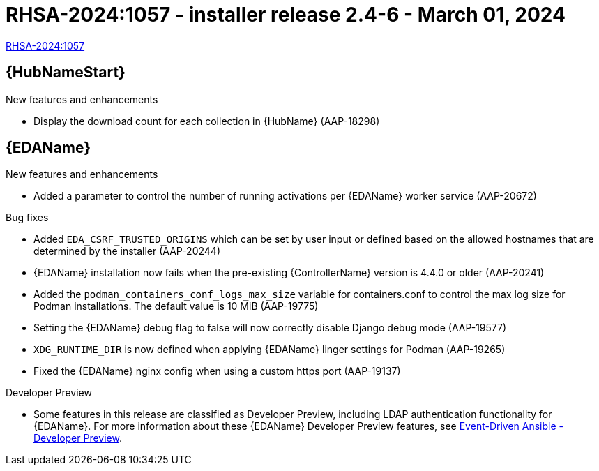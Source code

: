 // This is the release notes file for AAP 2.4 async installer release 2.4-6 dated March 01, 2024

[id="installer-24-6"]

= RHSA-2024:1057 - installer release 2.4-6 - March 01, 2024

link:https://access.redhat.com/errata/RHSA-2024:1057[RHSA-2024:1057]


//Automation hub
== {HubNameStart}

.New features and enhancements

* Display the download count for each collection in {HubName} (AAP-18298)

//Event-Driven Ansible
== {EDAName}

.New features and enhancements

* Added a parameter to control the number of running activations per {EDAName} worker service (AAP-20672)

.Bug fixes

* Added `EDA_CSRF_TRUSTED_ORIGINS` which can be set by user input or defined based on the allowed hostnames that are determined by the installer (AAP-20244)

* {EDAName} installation now fails when the pre-existing {ControllerName} version is 4.4.0 or older (AAP-20241)

* Added the `podman_containers_conf_logs_max_size` variable for containers.conf to control the max log size for Podman installations. The default value is 10 MiB (AAP-19775) 

* Setting the {EDAName} debug flag to false will now correctly disable Django debug mode (AAP-19577)

* `XDG_RUNTIME_DIR` is now defined when applying {EDAName} linger settings for Podman (AAP-19265)

* Fixed the {EDAName} nginx config when using a custom https port (AAP-19137)

.Developer Preview

* Some features in this release are classified as Developer Preview, including LDAP authentication functionality for {EDAName}. For more information about these {EDAName} Developer Preview features, see link:https://access.redhat.com/articles/7057663[Event-Driven Ansible - Developer Preview].
